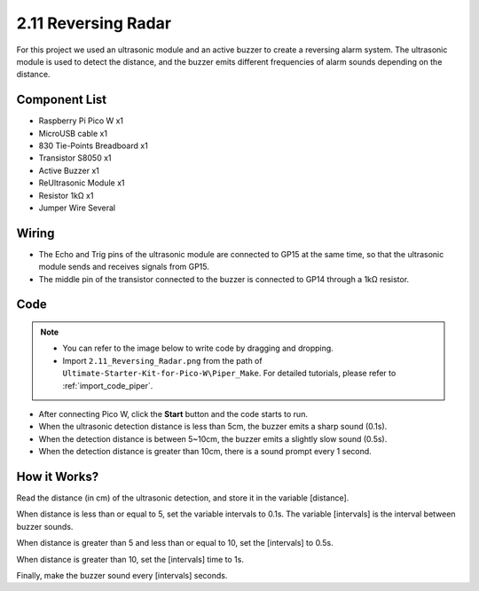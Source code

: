 .. _per_reversing_system:

2.11 Reversing Radar
==========================

For this project we used an ultrasonic module and an active buzzer to create a reversing alarm system. The ultrasonic module is used to detect the distance, and the buzzer emits different frequencies of alarm sounds depending on the distance.

Component List
^^^^^^^^^^^^^^^^^^^^^^^^
- Raspberry Pi Pico W x1
- MicroUSB cable x1
- 830 Tie-Points Breadboard x1
- Transistor S8050 x1
- Active Buzzer x1
- ReUltrasonic Module x1
- Resistor 1kΩ x1
- Jumper Wire Several

Wiring
^^^^^^^^^^^^^^^^^^^^^^^^
.. image:: img/Reversing_Radar_Wiring.png



* The Echo and Trig pins of the ultrasonic module are connected to GP15 at the same time, so that the ultrasonic module sends and receives signals from GP15.
* The middle pin of the transistor connected to the buzzer is connected to GP14 through a 1kΩ resistor.

Code
^^^^^^^^^^^^^^^^^^^^^^^^
.. note::

    * You can refer to the image below to write code by dragging and dropping. 
    * Import ``2.11_Reversing_Radar.png`` from the path of ``Ultimate-Starter-Kit-for-Pico-W\Piper_Make``. For detailed tutorials, please refer to :ref:`import_code_piper`.


.. image:: img/Reversing_Radar_Code.png

* After connecting Pico W, click the **Start** button and the code starts to run.
* When the ultrasonic detection distance is less than 5cm, the buzzer emits a sharp sound (0.1s).
* When the detection distance is between 5~10cm, the buzzer emits a slightly slow sound (0.5s).
* When the detection distance is greater than 10cm, there is a sound prompt every 1 second.


How it Works?
^^^^^^^^^^^^^^^^^^^^^^^^

.. image:: img/Reversing_Radar_Code2.png

Read the distance (in cm) of the ultrasonic detection, and store it in the variable [distance].

.. image:: img/Reversing_Radar_Code3.png

When distance is less than or equal to 5, set the variable intervals to 0.1s. The variable [intervals] is the interval between buzzer sounds.

.. image:: img/Reversing_Radar_Code4.png

When distance is greater than 5 and less than or equal to 10, set the [intervals] to 0.5s.

.. image:: img/Reversing_Radar_Code5.png

When distance is greater than 10, set the [intervals] time to 1s.

.. image:: img/Reversing_Radar_Code6.png

Finally, make the buzzer sound every [intervals] seconds.

